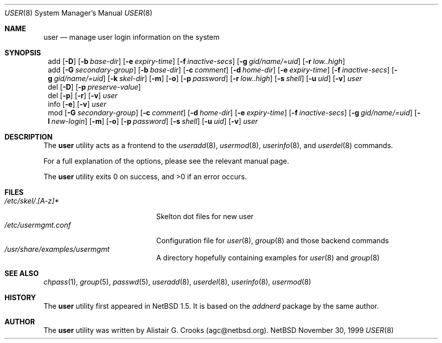 .\" $OpenBSD: user.8,v 1.5 2000/02/28 05:10:57 enami Exp $ */
.\" $NetBSD: user.8,v 1.5 2000/02/28 05:10:57 enami Exp $ */
.\"
.\"
.\" Copyright (c) 1999 Alistair G. Crooks.  All rights reserved.
.\"
.\" Redistribution and use in source and binary forms, with or without
.\" modification, are permitted provided that the following conditions
.\" are met:
.\" 1. Redistributions of source code must retain the above copyright
.\"    notice, this list of conditions and the following disclaimer.
.\" 2. Redistributions in binary form must reproduce the above copyright
.\"    notice, this list of conditions and the following disclaimer in the
.\"    documentation and/or other materials provided with the distribution.
.\" 3. All advertising materials mentioning features or use of this software
.\"    must display the following acknowledgement:
.\"	This product includes software developed by Alistair G. Crooks.
.\" 4. The name of the author may not be used to endorse or promote
.\"    products derived from this software without specific prior written
.\"    permission.
.\"
.\" THIS SOFTWARE IS PROVIDED BY THE AUTHOR ``AS IS'' AND ANY EXPRESS
.\" OR IMPLIED WARRANTIES, INCLUDING, BUT NOT LIMITED TO, THE IMPLIED
.\" WARRANTIES OF MERCHANTABILITY AND FITNESS FOR A PARTICULAR PURPOSE
.\" ARE DISCLAIMED.  IN NO EVENT SHALL THE AUTHOR BE LIABLE FOR ANY
.\" DIRECT, INDIRECT, INCIDENTAL, SPECIAL, EXEMPLARY, OR CONSEQUENTIAL
.\" DAMAGES (INCLUDING, BUT NOT LIMITED TO, PROCUREMENT OF SUBSTITUTE
.\" GOODS OR SERVICES; LOSS OF USE, DATA, OR PROFITS; OR BUSINESS
.\" INTERRUPTION) HOWEVER CAUSED AND ON ANY THEORY OF LIABILITY,
.\" WHETHER IN CONTRACT, STRICT LIABILITY, OR TORT (INCLUDING
.\" NEGLIGENCE OR OTHERWISE) ARISING IN ANY WAY OUT OF THE USE OF THIS
.\" SOFTWARE, EVEN IF ADVISED OF THE POSSIBILITY OF SUCH DAMAGE.
.\"
.\"
.Dd November 30, 1999
.Dt USER 8
.Os NetBSD
.Sh NAME
.Nm user
.Nd manage user login information on the system
.Sh SYNOPSIS
.Nm ""
add
.Op Fl D
.Op Fl b Ar base-dir
.Op Fl e Ar expiry-time
.Op Fl f Ar inactive-secs
.Op Fl g Ar gid/name/=uid
.Op Fl r Ar low..high
.Nm ""
add
.Op Fl G Ar secondary-group
.Op Fl b Ar base-dir
.Op Fl c Ar comment
.Op Fl d Ar home-dir
.Op Fl e Ar expiry-time
.Op Fl f Ar inactive-secs
.Op Fl g Ar gid/name/=uid
.Op Fl k Ar skel-dir
.Op Fl m
.Op Fl o
.Op Fl p Ar password
.Op Fl r Ar low..high
.Op Fl s Ar shell
.Op Fl u Ar uid
.Op Fl v
.Ar user
.Nm ""
del
.Op Fl D
.Op Fl p Ar preserve-value
.Nm ""
del
.Op Fl p
.Op Fl r
.Op Fl v
.Ar user
.Nm ""
info
.Op Fl e
.Op Fl v
.Ar user
.Nm ""
mod
.Op Fl G Ar secondary-group
.Op Fl c Ar comment
.Op Fl d Ar home-dir
.Op Fl e Ar expiry-time
.Op Fl f Ar inactive-secs
.Op Fl g Ar gid/name/=uid
.Op Fl l Ar new-login
.Op Fl m
.Op Fl o
.Op Fl p Ar password
.Op Fl s Ar shell
.Op Fl u Ar uid
.Op Fl v
.Ar user
.Sh DESCRIPTION
The
.Nm
utility acts as a frontend to the
.Xr useradd 8 ,
.Xr usermod 8 ,
.Xr userinfo 8 ,
and
.Xr userdel 8
commands.
.Pp
For a full explanation of the options, please see the relevant manual page.
.Pp
The
.Nm
utility exits 0 on success, and >0 if an error occurs.
.Sh FILES
.Bl -tag -width /etc/usermgmt.conf -compact
.It Pa /etc/skel/.[A-z]*
Skelton dot files for new user
.It Pa /etc/usermgmt.conf
Configuration file for
.Xr user 8 ,
.Xr group 8
and those backend commands
.It Pa /usr/share/examples/usermgmt
A directory hopefully containing examples for
.Xr user 8
and
.Xr group 8
.El
.Sh SEE ALSO
.Xr chpass 1 ,
.Xr group 5 ,
.Xr passwd 5 ,
.Xr useradd 8 ,
.Xr userdel 8 ,
.Xr userinfo 8 ,
.Xr usermod 8
.Sh HISTORY
The
.Nm
utility first appeared in
.Nx 1.5 .
It is based on the
.Ar addnerd
package by the same author.
.Sh AUTHOR
The
.Nm
utility was written by Alistair G. Crooks (agc@netbsd.org).
